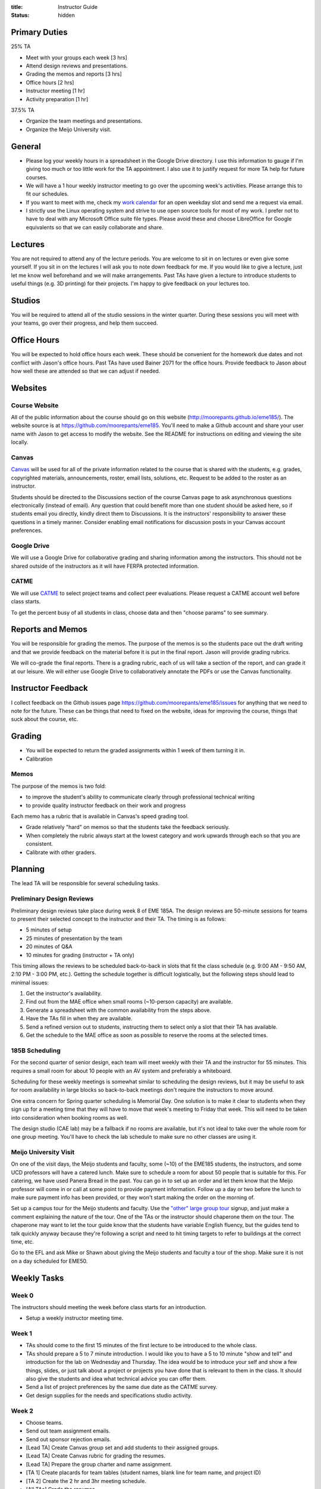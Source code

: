 :title: Instructor Guide
:status: hidden

Primary Duties
==============

25% TA

- Meet with your groups each week [3 hrs]
- Attend design reviews and presentations.
- Grading the memos and reports [3 hrs]
- Office hours [2 hrs]
- Instructor meeting [1 hr]
- Activity preparation [1 hr]

37.5% TA

- Organize the team meetings and presentations.
- Organize the Meijo University visit.

General
=======

- Please log your weekly hours in a spreadsheet in the Google Drive directory.
  I use this information to gauge if I'm giving too much or too little work for
  the TA appointment. I also use it to justify request for more TA help for
  future courses.
- We will have a 1 hour weekly instructor meeting to go over the upcoming
  week's activities. Please arrange this to fit our schedules.
- If you want to meet with me, check my `work calendar`_ for an open weekday
  slot and send me a request via email.
- I strictly use the Linux operating system and strive to use open source tools
  for most of my work. I prefer not to have to deal with any Microsoft Office
  suite file types. Please avoid these and choose LibreOffice for Google
  equivalents so that we can easily collaborate and share.

.. _work calendar:  http://www.moorepants.info/work-calendar.html

Lectures
========

You are not required to attend any of the lecture periods. You are welcome to
sit in on lectures or even give some yourself. If you sit in on the lectures I
will ask you to note down feedback for me. If you would like to give a lecture,
just let me know well beforehand and we will make arrangements. Past TAs have
given a lecture to introduce students to useful things (e.g. 3D printing) for
their projects. I'm happy to give feedback on your lectures too.

Studios
=======

You will be required to attend all of the studio sessions in the winter
quarter. During these sessions you will meet with your teams, go over their
progress, and help them succeed.

Office Hours
============

You will be expected to hold office hours each week. These should be convenient
for the homework due dates and not conflict with Jason's office hours. Past TAs
have used Bainer 2071 for the office hours. Provide feedback to Jason about how
well these are attended so that we can adjust if needed.

Websites
========

Course Website
--------------

All of the public information about the course should go on this website
(http://moorepants.github.io/eme185/). The website source is at
https://github.com/moorepants/eme185. You'll need to make a Github account and
share your user name with Jason to get access to modify the website. See the
README for instructions on editing and viewing the site locally.

Canvas
------

Canvas_ will be used for all of the private information related to the course
that is shared with the students, e.g. grades, copyrighted materials,
announcements, roster, email lists, solutions, etc. Request to be added to the
roster as an instructor.

Students should be directed to the Discussions section of the course Canvas
page to ask asynchronous questions electronically (instead of email). Any
question that could benefit more than one student should be asked here, so if
students email you directly, kindly direct them to Discussions. It is the
instructors' responsibility to answer these questions in a timely manner.
Consider enabling email notifications for discussion posts in your Canvas
account preferences.

.. _Canvas: http://canvas.ucdavis.edu

Google Drive
------------

We will use a Google Drive for collaborative grading and sharing information
among the instructors. This should not be shared outside of the instructors as
it will have FERPA protected information.

CATME
-----

We will use CATME_ to select project teams and collect peer evaluations. Please
request a CATME account well before class starts.

To get the percent busy of all students in class, choose data and then "choose
params" to see summary.

.. _CATME: http://info.catme.org/

Reports and Memos
=================

You will be responsible for grading the memos. The purpose of the memos is so
the students pace out the draft writing and that we provide feedback on the
material before it is put in the final report. Jason will provide grading
rubrics.

We will co-grade the final reports. There is a grading rubric, each of us will
take a section of the report, and can grade it at our leisure. We will either
use Google Drive to collaboratively annotate the PDFs or use the Canvas
functionality.

Instructor Feedback
===================

I collect feedback on the Github issues page
https://github.com/moorepants/eme185/issues for anything that we need
to note for the future. These can be things that need to fixed on the website,
ideas for improving the course, things that suck about the course, etc.

Grading
=======

- You will be expected to return the graded assignments within 1 week of them
  turning it in.
- Calibration

Memos
-----

The purpose of the memos is two fold:

- to improve the student's ability to communicate clearly through professional technical writing
- to provide quality instructor feedback on their work and progress

Each memo has a rubric that is available in Canvas's speed grading tool.

- Grade relatively "hard" on memos so that the students take the feedback
  seriously.
- When completely the rubric always start at the lowest category and work
  upwards through each so that you are consistent.
- Calibrate with other graders.

Planning
========

The lead TA will be responsible for several scheduling tasks.

Preliminary Design Reviews
--------------------------

Preliminary design reviews take place during week 8 of EME 185A. The design
reviews are 50-minute sessions for teams to present their selected concept to
the instructor and their TA. The timing is as follows:

- 5 minutes of setup
- 25 minutes of presentation by the team
- 20 minutes of Q&A
- 10 minutes for grading (instructor + TA only)

This timing allows the reviews to be scheduled back-to-back in slots that fit
the class schedule (e.g. 9:00 AM - 9:50 AM, 2:10 PM - 3:00 PM, etc.). Getting
the schedule together is difficult logistically, but the following steps should
lead to minimal issues:

#. Get the instructor's availability.
#. Find out from the MAE office when small rooms (~10-person capacity) are
   available.
#. Generate a spreadsheet with the common availability from the steps above.
#. Have the TAs fill in when they are available.
#. Send a refined version out to students, instructing them to select only
   a slot that their TA has available.
#. Get the schedule to the MAE office as soon as possible to reserve the rooms
   at the selected times.

185B Scheduling
---------------

For the second quarter of senior design, each team will meet weekly with their
TA and the instructor for 55 minutes. This requires a small room for about 10
people with an AV system and preferably a whiteboard.

Scheduling for these weekly meetings is somewhat similar to scheduling the
design reviews, but it may be useful to ask for room availability in large
blocks so back-to-back meetings don't require the instructors to move around.

One extra concern for Spring quarter scheduling is Memorial Day. One solution
is to make it clear to students when they sign up for a meeting time that they
will have to move that week's meeting to Friday that week. This will need to be
taken into consideration when booking rooms as well.

The design studio (CAE lab) may be a fallback if no rooms are available, but
it's not ideal to take over the whole room for one group meeting. You'll have
to check the lab schedule to make sure no other classes are using it.

Meijo University Visit
----------------------

On one of the visit days, the Meijo students and faculty, some (~10) of the
EME185 students, the instructors, and some UCD professors will have a catered
lunch. Make sure to schedule a room for about 50 people that is suitable for
this. For catering, we have used Panera Bread in the past. You can go in to set
up an order and let them know that the Meijo professor will come in or call at
some point to provide payment information. Follow up a day or two before the
lunch to make sure payment info has been provided, or they won't start making
the order on the morning of.

Set up a campus tour for the Meijo students and faculty. Use the `"other" large
group tour <http://visit.ucdavis.edu/tourreg/groupTours/tourForm.cfm?gid=7>`_
signup, and just make a comment explaining the nature of the tour. One of the
TAs or the instructor should chaperone them on the tour. The chaperone may want
to let the tour guide know that the students have variable English fluency, but
the guides tend to talk quickly anyway because they're following a script and
need to hit timing targets to refer to buildings at the correct time, etc.

Go to the EFL and ask Mike or Shawn about giving the Meijo students and faculty
a tour of the shop. Make sure it is not on a day scheduled for EME50.

Weekly Tasks
============

Week 0
------

The instructors should meeting the week before class starts for an
introduction.

- Setup a weekly instructor meeting time.

Week 1
------

- TAs should come to the first 15 minutes of the first lecture to be introduced
  to the whole class.
- TAs should prepare a 5 to 7 minute introduction. I would like you to have a 5
  to 10 minute "show and tell" and introduction for the lab on Wednesday and
  Thursday. The idea would be to introduce your self and show a few things,
  slides, or just talk about a project or projects you have done that is
  relevant to them in the class. It should also give the students and idea what
  technical advice you can offer them.
- Send a list of project preferences by the same due date as the CATME survey.
- Get design supplies for the needs and specifications studio activity.

Week 2
------

- Choose teams.
- Send out team assignment emails.
- Send out sponsor rejection emails.
- [Lead TA] Create Canvas group set and add students to their assigned groups.
- [Lead TA] Create Canvas rubric for grading the resumes.
- [Lead TA] Prepare the group charter and name assignment.
- [TA 1] Create placards for team tables (student names, blank line for team
  name, and project ID)
- [TA 2] Create the 2 hr and 3hr meeting schedule.
- [All TAs] Grade the resumes.
- [All TAs] Read chapters 5 and 6, needs/specs slides, and needs/specs activity
  handout.
- [All TAs] Grade week 2 participation.

Week 3
------

- [All TAs] Grade team charters.
- [All TAs] Read chapter 7, concept generation slides, and concept generation
  activity.
- [All TAs] Review AIOs before studio sessions.
- [All TAs] Grade week 3 AIO + participation.

Week 4
------

- Create Memo 4 assignment (concept generation)
- [All TAs] Grade Memo 3 (needs and specs)
- [Lead TA] Check microcontroller kits for all parts and charged batteries.
- [All TAs] Grade week 4 AIO + participation.
- [Lead TA] Create a 185B scheduling spreadsheet for teams to sign up for
  meeting times.

Week 5
------

- Create Report 1 assignment (project proposal)
- [All TAs] Grade Memo 4
- [All TAs] Grade week 5 AIO + participation.
- [Lead TA] Prototype a control system for the microcontroller studio session
- [Lead TA] Create a preliminary schedule for Meijo visit

Week 6
------

- [Instructor] Send out microcontroller preparation instructions after lecture.
- [Instructor] Update microcontroller lesson and prepare for giving it.
- [Instructor + all TAs] Co-grade a report in person.
- [Instructor + all TAs] Grade report 1 by Friday 5pm.
- [All TAs] Grade week 6 AIO + participation.
